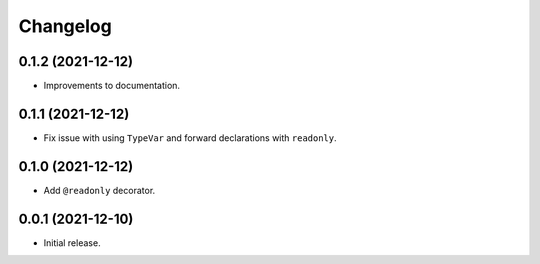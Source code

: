 Changelog
=========

0.1.2 (2021-12-12)
------------------

- Improvements to documentation.

0.1.1 (2021-12-12)
------------------

- Fix issue with using ``TypeVar`` and forward declarations with ``readonly``.

0.1.0 (2021-12-12)
------------------

- Add ``@readonly`` decorator.

0.0.1 (2021-12-10)
------------------

- Initial release.
